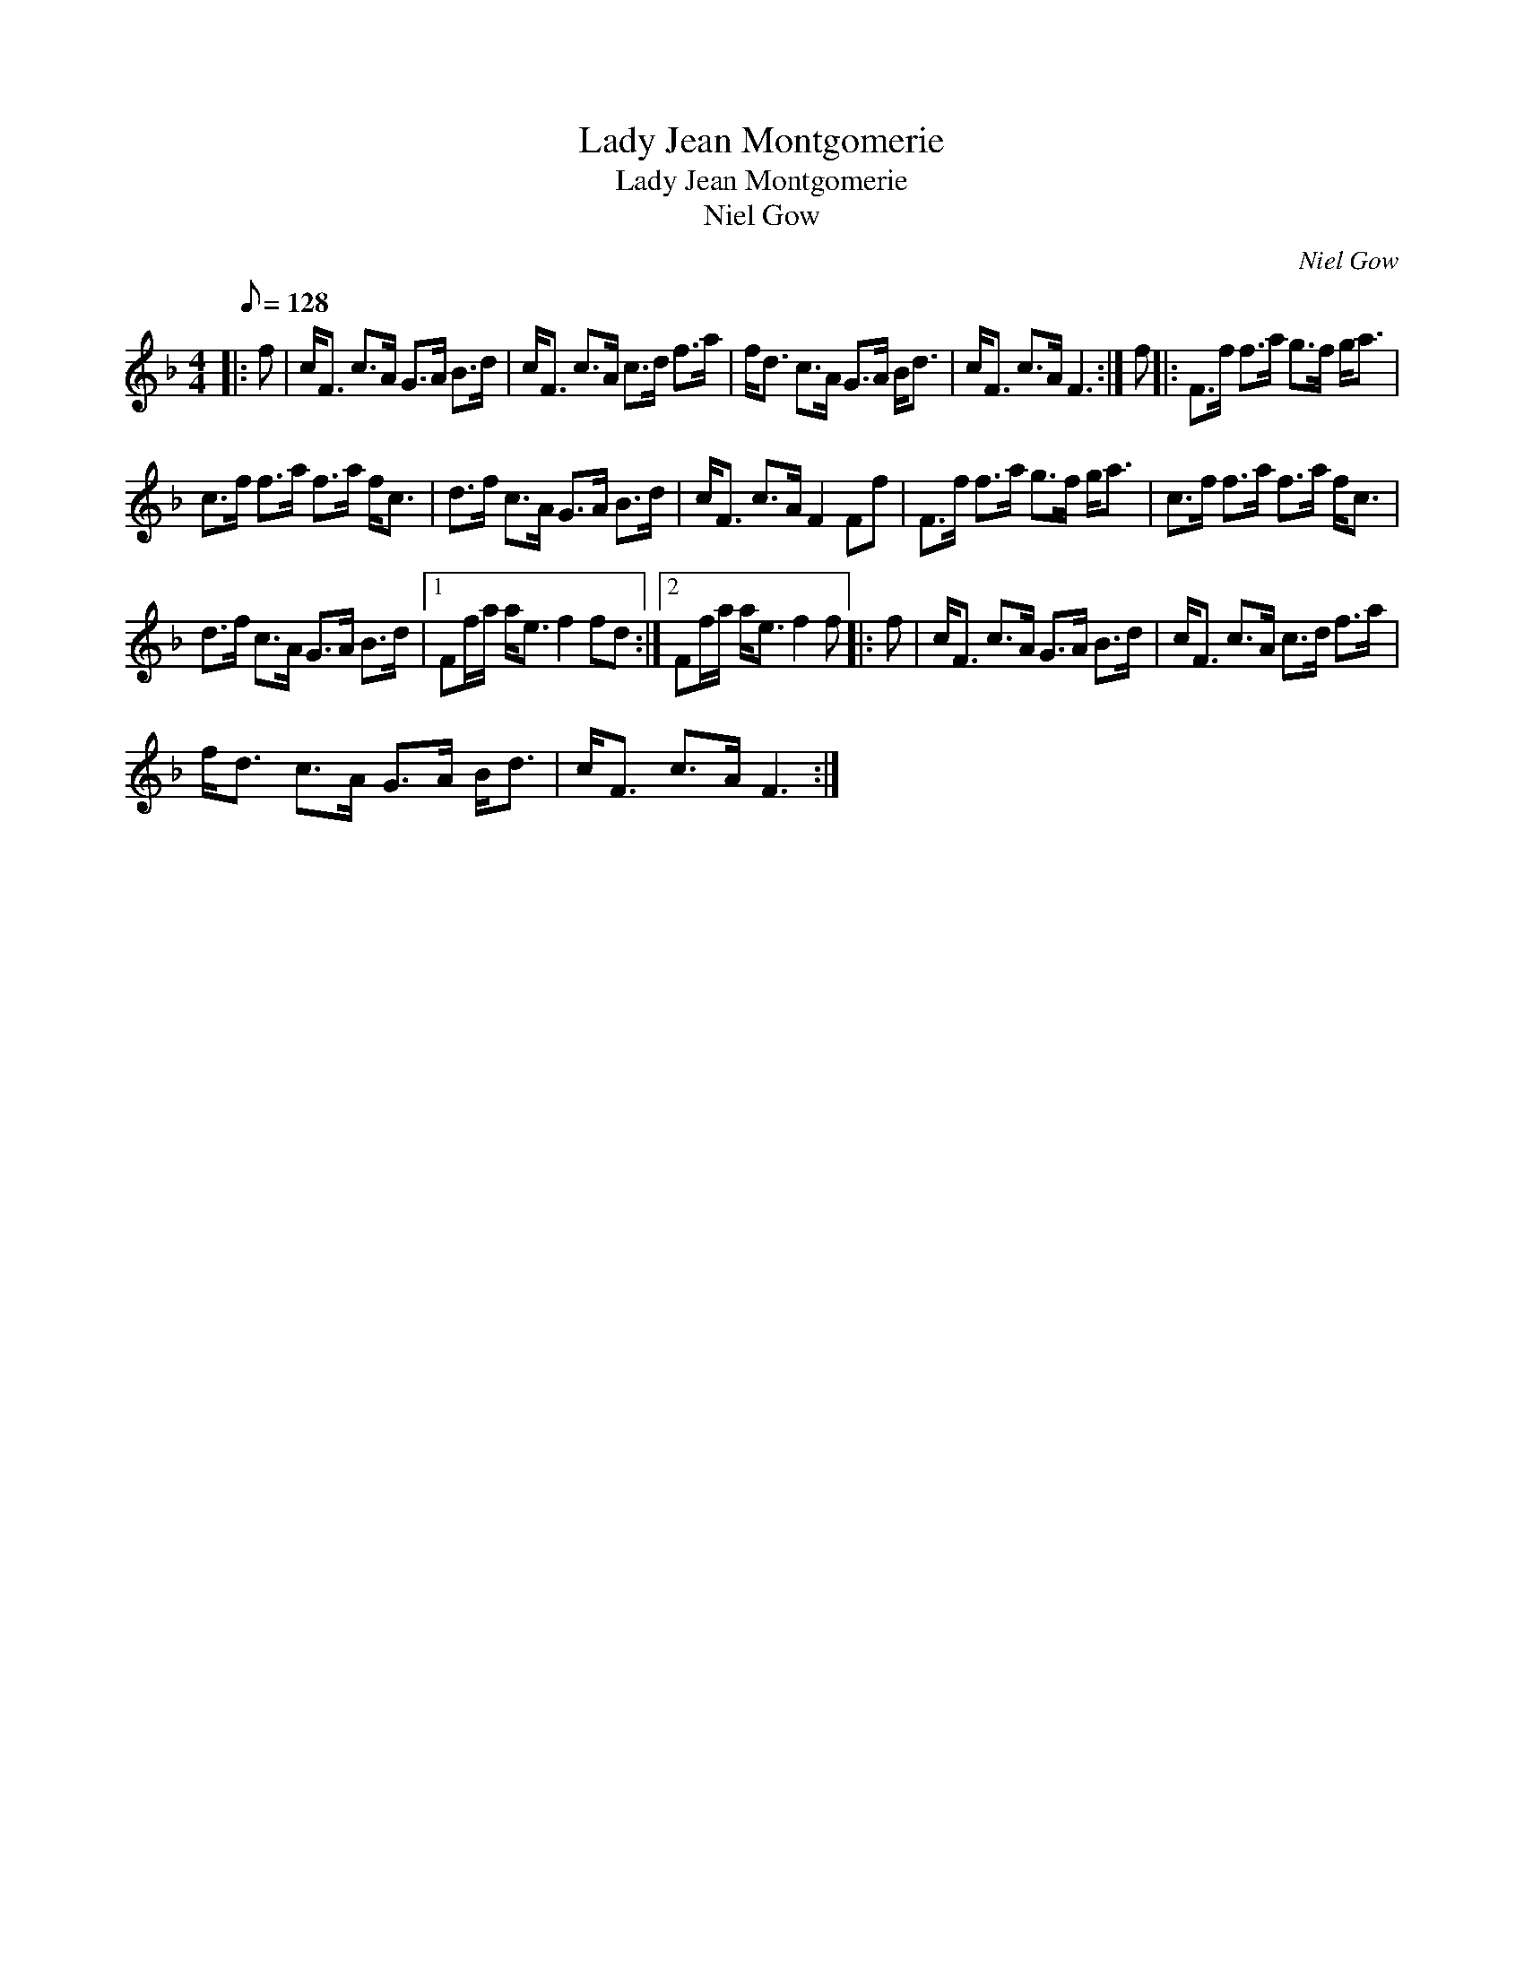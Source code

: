 X:1
T:Lady Jean Montgomerie
T:Lady Jean Montgomerie
T:Niel Gow
C:Niel Gow
L:1/8
Q:1/8=128
M:4/4
K:F
V:1 treble 
V:1
|: f | c<F c>A G>A B>d | c<F c>A c>d f>a | f<d c>A G>A B<d | c<F c>A F3 :| f |: F>f f>a g>f g<a | %7
 c>f f>a f>a f<c | d>f c>A G>A B>d | c<F c>A F2 Ff | F>f f>a g>f g<a | c>f f>a f>a f<c | %12
 d>f c>A G>A B>d |1 Ff/a/ a<e f2 fd :|2 Ff/a/ a<e f2 f |: f | c<F c>A G>A B>d | c<F c>A c>d f>a | %18
 f<d c>A G>A B<d | c<F c>A F3 :| %20

